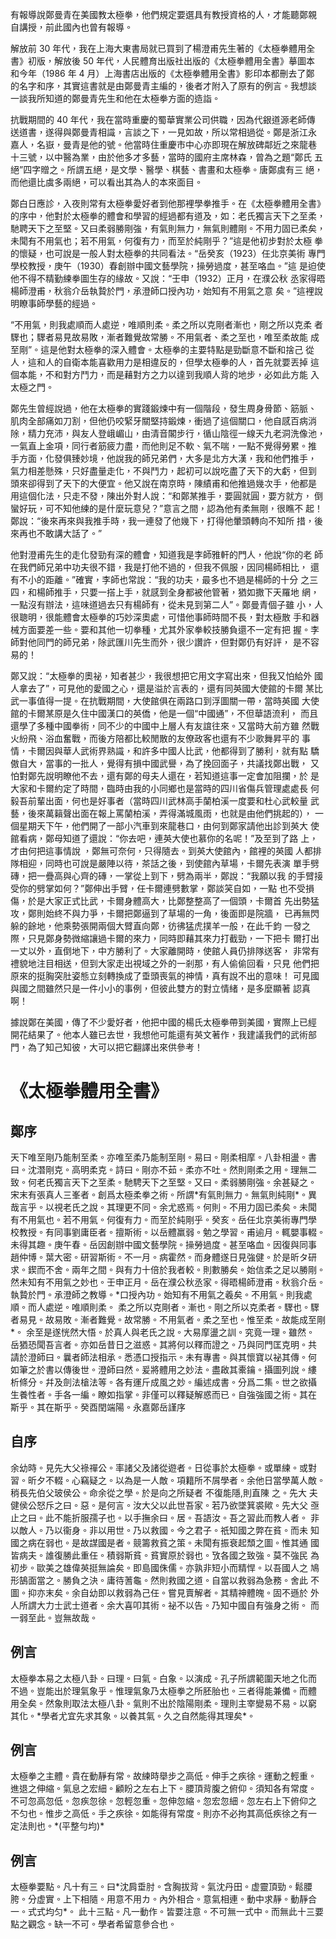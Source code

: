 #+BEGIN_COMMENT
.. title: 我所知道的鄭曼青先生
.. slug: zheng-manqing-as-i-know
.. date: 2018-09-10 15:01:51 UTC+08:00
.. status:
.. tags: tai-ji
.. category: life
.. link:
.. description:
.. type: text
#+END_COMMENT
#+OPTIONS: num:nil toc:nil ^:{}
#+LANGUAGE: zh-TW

有報導說鄭曼青在美國教太極拳，他們規定要選具有教授資格的人，才能聽鄭親
自講授，前此國內也曾有報導。

解放前 30 年代，我在上海大東書局就已買到了楊澄甫先生著的《太極拳體用全
書》初版，解放後 50 年代，人民體育出版社出版的《太極拳體用全書》摹圖本
和今年（1986 年 4 月）上海書店出版的《太極拳體用全書》影印本都刪去了鄭
的名字和序，其實這書就是由鄭曼青主編的，後者才附入了原有的例言。我想談
一談我所知道的鄭曼青先生和他在太極拳方面的造詣。　　

抗戰期間的 40 年代，我在當時重慶的蜀華實業公司供職，因為代銀道源老師傳
送道書，遂得與鄭曼青相識，言談之下，一見如故，所以常相過從。鄭是浙江永
嘉人，名嶽，曼青是他的號。他當時住重慶市中心亦即現在解放碑鄰近之來龍巷
十三號，以中醫為業，由於他多才多藝，當時的國府主席林森，曾為之題“鄭氏
五絕”四字贈之。所謂五絕，是文學、醫學、棋藝、書畫和太極拳。唐鄭虞有三
絕，而他還比虞多兩絕，可以看出其為人的本來面目。

鄭白日應診，入夜則常有太極拳愛好者到他那裡學拳推手。在《太極拳體用全書》
的序中，他對於太極拳的體會和學習的經過都有道及，如：老氏獨言天下之至柔，
馳聘天下之至堅。又曰柔弱勝剛強，有氣則無力，無氣則體剛。不用力固已柔矣，
未聞有不用氣也；若不用氣，何復有力，而至於純剛乎？”這是他初步對於太極
拳的懷疑，也可說是一般人對太極拳的共同看法。“岳癸亥（1923）任北京美術
專門學校教授，庚午（1930）春創辦中國文藝學院，操勞過度，甚至咯血。”這
是迫使他不得不精勤練拳圖生存的緣故。又說：“壬申（1932）正月，在濮公秋
丞家得晤楊師澄甫，秋翁介岳執贄於門，承澄師口授內功，始知有不用氣之意
矣。”這裡說明瞭事師學藝的經過。

“不用氣，則我處順而人處逆，唯順則柔。柔之所以克剛者漸也，剛之所以克柔
者驟也；驟者易見故易敗，漸者難覺故常勝。不用氣者、柔之至也，唯至柔故能
成至剛”。這是他對太極拳的深入體會。太極拳的主要特點是勁斷意不斷和捨己
從人，這和人的自衛本能喜歡用力是相違反的，但學太極拳的人，首先就要丟掉
這個本能，不和對方鬥力，而是藉對方之力以達到我順人背的地步，必如此方能
入太極之門。　　

鄭先生曾經說過，他在太極拳的實踐鍛煉中有一個階段，發生周身骨節、筋脈、
肌肉全部痛如刀割，但他仍咬緊牙關堅持鍛煉，衝過了這個關口，他自感百病消
除，精力充沛，與友人登峨嵋山，由清音閣步行，循山陰徑一線天九老洞洗像池，
一氣直上金項，同行者筋疲力盡，而他則足不軟、氣不喘，一點不覺得勞累。推
手方面，化發俱臻妙境，他說我的師兄弟們，大多是北方大漢，我和他們推手，
氣力相差懸殊，只好盡量走化，不與鬥力，起初可以說吃盡了天下的大虧，但到
頭來卻得到了天下的大便宜。他又說在南京時，陳績甫和他推過幾次手，他都是
用這個化法，只走不發，陳出外對人說：“和鄭某推手，要圓就圓，要方就方，
倒蠻好玩，可不知他練的是什麼玩意兒？”意言之間，認為他有柔無剛，很瞧不
起！鄭說：“後來再來與我推手時，我一連發了他幾下，打得他暈頭轉向不知所
措，後來再也不敢講大話了。” 　　

他對澄甫先生的走化發勁有深的體會，知道我是李師雅軒的門人，他說“你的老
師在我們師兄弟中功夫很不錯，我是打他不過的，但我不佩服，因同楊師相比，
還有不小的距離。”確實，李師也常說：“我的功夫，最多也不過是楊師的十分
之三四，和楊師推手，只要一搭上手，就感到全身都被他管著，猶如撒下天羅地
網，一點沒有辦法，這味道過去只有楊師有，從未見到第二人”。鄭曼青個子雖
小，人很聰明，很能體會太極拳的巧妙深奧處，可惜他事師時間不長，對太極散
手和器械方面要差一些。要和其他一切拳種，尤其外家拳較技勝負還不一定有把
握。李師對他同門的師兄弟，除武匯川先生而外，很少讚許，但對鄭仍有好評，
是不容易的！

鄭又說：“太極拳的奧祕，知者甚少，我很想把它用文字寫出來，但我又怕給外
國人拿去了”，可見他的愛國之心，還是溢於言表的，還有同英國大使館的卡爾
某比武一事值得一提。在抗戰期間，大使館俱在兩路口到浮圖關一帶，當時英國
大使館的卡爾某原是久住中國漢口的英僑，他是一個“中國通”，不但華語流利，
而且還學了多種中國拳術，同不少的中國中上層人有友誼往來。又當時大前方雖
然戰火紛飛、浴血奮戰，而後方陪都比較閒散的友僚政客也還有不少歌舞昇平的
事情，卡爾因與華人武術界熟識，和許多中國人比武，他都得到了勝利，就有點
驕傲自大，當事的一批人，覺得有損中國武譽，為了挽回面子，共議找鄭出戰，
又怕對鄭先說明瞭他不去，還有鄭的母夫人還在，若知道這事一定會加阻攔，於
是大家和卡爾約定了時間，臨時由我的小同鄉也是當時的四川省傷兵管理處處長
何毅吾前輩出面，何也是好事者（當時四川武林高手蘭柏溪一度要和杜心武較量
武藝，後來萬籟聲出面在報上罵蘭柏溪，弄得滿城風雨，也就是由他們挑起的），
一個星期天下午，他們開了一部小汽車到來龍巷口，由何到鄭家請他出診到英大
使館看病，鄭母知道了還說：“你去吧，連英大使也慕你的名呢！”及至到了路
上，才由何把這事情說 ，鄭無可奈何，只得隨去。到英大使館內，館裡的英國
人都排隊相迎，同時也可說是嚴陣以待，茶話之後，到使館內草場，卡爾先表演
單手劈磚，把一疊高與心齊的磚，一掌從上到下，劈為兩半，鄭說：“我願以我
的手臂接受你的劈掌如何？”鄭伸出手臂，任卡爾連劈數掌，鄭談笑自如，一點
也不受損傷，於是大家正式比武，卡爾身體高大，比鄭整整高了一個頭，卡爾首
先出勢猛攻，鄭則始終不與力爭，卡爾把鄭逼到了草場的一角，後面即是院牆，
已再無閃躲的餘地，他乘勢張開兩個大臂直向鄭，彷彿猛虎撲羊一般，在此千鈞
一發之際，只見鄭身勢微縮讓過卡爾的來力，同時即藉其來力打截勁，一下把卡
爾打出一丈以外，直倒地下，中方勝利了。大家離開時，使館人員仍排隊送客，
非常有禮貌地注目相送，但到大家走出視域之外的一剎那，有人偷偷回看，只見
他們把原來的挺胸突肚姿態立刻轉換成了垂頭喪氣的神情，真有說不出的意味！
可見國與國之間雖然只是一件小小的事例，但彼此雙方的對立情緒，是多麼顯著
認真啊！

據說鄭在美國，傳了不少愛好者，他把中國的楊氏太極拳帶到美國，實際上已經
開花結果了。他本人雖已去世，我想他可能還有英文著作，我建議我們的武術部
門，為了知己知彼，大可以把它翻譯出來供參考！


* 《太極拳體用全書》
** 鄭序
天下唯至剛乃能制至柔。亦唯至柔乃能制至剛。易曰。剛柔相摩。八卦相盪。書
曰。沈潛剛克。高明柔克。詩曰。剛亦不茹。柔亦不吐。然則剛柔之用。理無二
致。何老氏獨言天下之至柔。馳騁天下之至堅。又曰。柔弱勝剛強。余甚疑之。
宋末有張真人三峯者。創爲太極柔拳之術。所謂*有氣則無力。無氣則純剛*。異
哉言乎。以視老氏之說。其理更不同。余尤惑焉。何則。不用力固已柔矣。未聞
有不用氣也。若不用氣。何復有力。而至於純剛乎。癸亥。岳任北京美術專門學
校教授。有同事劉庸臣者。擅斯術。以岳體羸弱。勉之學習。甫逾月。輒嬰事輟。
未得其趣。庚午春。岳因創辦中國文藝學院。操勞過度。甚至咯血。因復與同事
趙仲博。葉大密。研習斯術。不一月。病霍然。而身體遂日見強健。於是昕タ研
求。鍥而不舍。兩年之間。與有力十倍於我者較。則數勝矣。始信柔之足以勝剛。
然未知有不用氣之妙也。壬申正月。岳在濮公秋丞家。得晤楊師澄甫。秋翁介岳。
執贄於門。承澄師之教導。*口授內功。始知有不用氣之羲矣。不用氣。則我處順。而人處逆。唯順則柔。
柔之所以克剛者。漸也。剛之所以克柔者。驟也。驟者易見。故易敗。漸者難覺。故常勝。不用氣者。柔之至也。惟至柔。故能成至剛*。
余至是遂恍然大悟。於真人與老氏之說。大易摩盪之訓。究竟一理。雖然。
岳猶恐聞吾言者。亦如岳昔日之滋惑。其將何以釋而證之。乃與同門匡克明。共
請於澄師曰。曩者師法相承。悉憑口授指示。未有專書。與其懷寶以祕其傳。何
如筆之於書以傳後世。澄師曰然。爰將體用之妙法。盡啟其橐鑰。攝圖列說。縷
析條分。幷及劍法槍法等。各有運斤成風之妙。編述成書。分爲二集。世之欲攝
生養性者。手各一編。瞭如指掌。非僅可以釋疑解惑而已。自強強國之術。其在
斯乎。其在斯乎。癸酉閏端陽。永嘉鄭岳謹序

** 自序
余幼時。見先大父祿禪公。率諸父及諸從遊者。日從事於太極拳。或單練。或對
習。昕夕不輟。心竊疑之。以為是一人敵。項籍所不屑學者。余他日當學萬人敵。
稍長先伯父玻侯公。命余從之學。於是向之所疑者 不復能隱,則直陳 之。先大
夫健侯公怒斥之曰。惡。是何言。汝大父以此世吾家。若乃欲墜箕裘歟。先大父
亟止之曰。此不能折服孺子也。以手撫余曰。居。吾語汝。吾之習此而教人者。
非以敵人。乃以衞身。非以用世。乃以救國。今之君子。祇知國之弊在貧。而未
知國之病在弱也。是故謀國是者。競籌救貧之策。未聞有振衰起頹之圖。惟其通
國皆病夫。誰復勝此重任。積弱斯貧。貧實原於弱也。攷各國之致強。莫不強民
為初步。歐美之雄偉英挺無論矣。即島國侏儒。亦孰非短小而精悍。以吾國人之
鳩形鵠面當之。勝負之決。庸待蓍龜。然則救國之道。自當以救弱為急務。舍此
不圖。抑亦末矣。余自幼即以救弱為己任。嘗見賣解者。其精神體魄。固不遜於
外人所謂大力士武士道者。余大喜叩其術。祕不以告。乃知中國自有強身之術。
而一弱至此。豈無故哉。

** 例言
太極拳本易之太極八卦。曰理。曰氣。白象。以演成。孔子所謂範圍天地之化而
不過。豈能出於理氣象乎。惟理氣象乃太極拳之所胚胎也。三者得能兼備。而體
用全矣。然象則取法太極八卦。氣則不出於陰陽剛柔。理則主宰變易不易。以窮
其化。*學者尤宜先求其象。以養其氣。久之自然能得其理矣*。

** 例言
太極拳之主體。貴在動靜有常。故練時舉步之高低。伸手之疾徐。運動之輕重。
進退之伸縮。氣息之宏細。顧盼之左右上下。腰頂背腹之俯仰。須知各有常度。
不可忽高忽低。忽疾忽徐。忽輕忽重。忽伸忽縮。忽宏忽細。忽左右上下俯仰之
不匀也。惟步之高低。手之疾徐。如能得有常度。則亦不必拘其高低疾徐之有一
定法則也。*(平整勻均)*

** 例言
太極拳要點。凡十有三。曰*沈肩垂肘。含胸拔背。氣沈丹田。虚靈頂勁。鬆腰胯。分虚實。上下相隨。用意不用カ。內外相合。意氣相連。動中求靜。動靜合一。式式均匀*。
此十三點。凡一動作。皆要注意。不可無一式中。而無此十三要點之觀念。缺一不可。學者希留意參合也。

